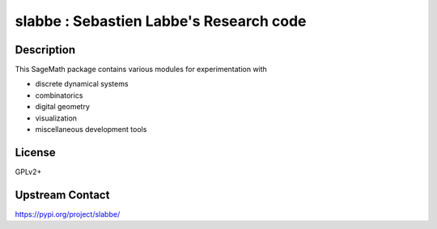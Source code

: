 slabbe : Sebastien Labbe's Research code
========================================

Description
-----------

This SageMath package contains various modules for experimentation with

- discrete dynamical systems
- combinatorics
- digital geometry
- visualization
- miscellaneous development tools

License
-------

GPLv2+

Upstream Contact
----------------

https://pypi.org/project/slabbe/

